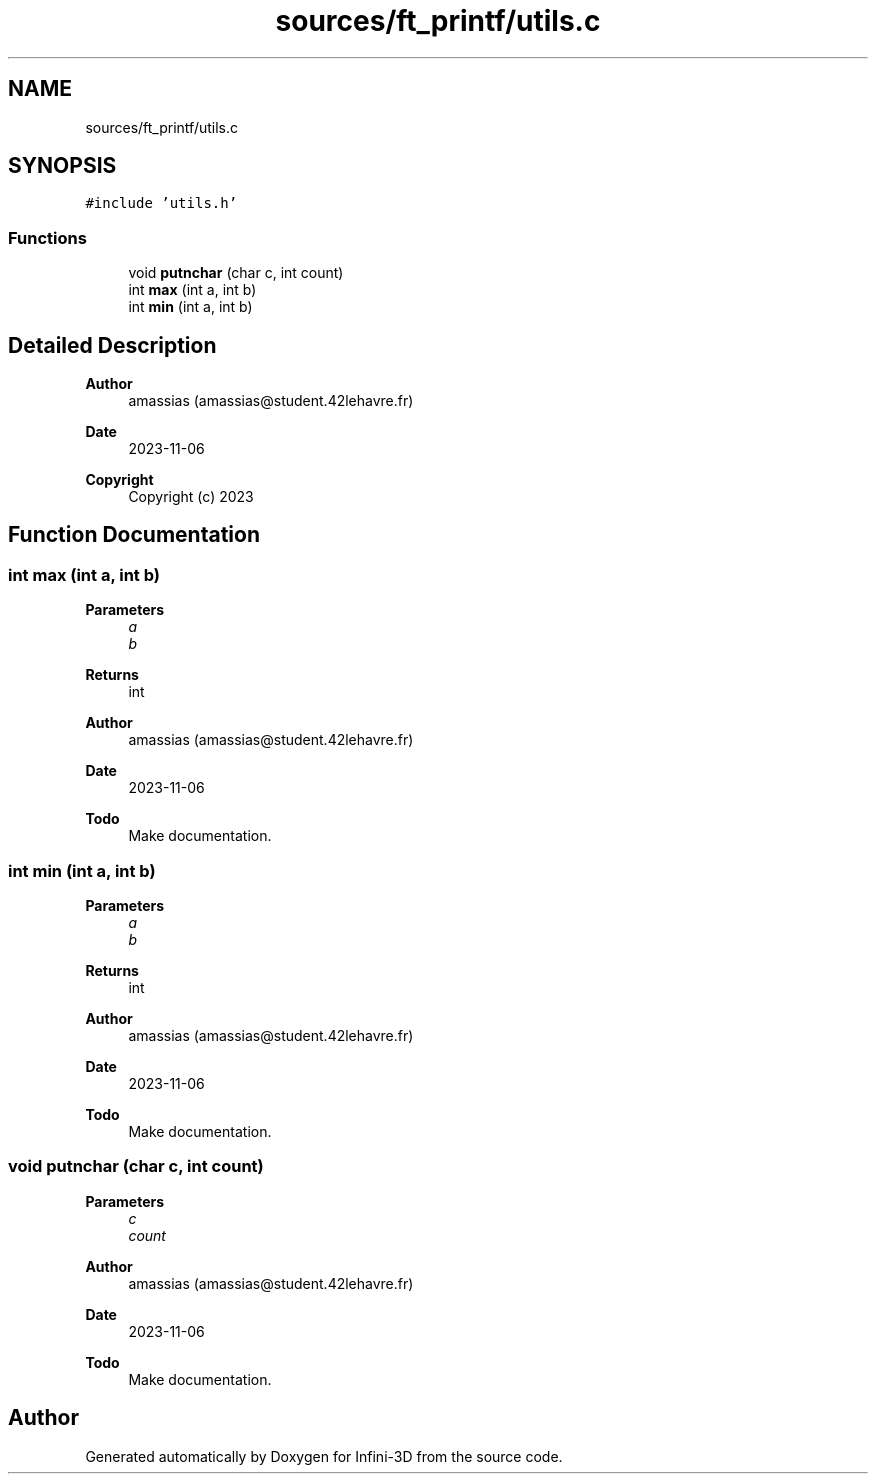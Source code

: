 .TH "sources/ft_printf/utils.c" 3 "Infini-3D" \" -*- nroff -*-
.ad l
.nh
.SH NAME
sources/ft_printf/utils.c
.SH SYNOPSIS
.br
.PP
\fC#include 'utils\&.h'\fP
.br

.SS "Functions"

.in +1c
.ti -1c
.RI "void \fBputnchar\fP (char c, int count)"
.br
.ti -1c
.RI "int \fBmax\fP (int a, int b)"
.br
.ti -1c
.RI "int \fBmin\fP (int a, int b)"
.br
.in -1c
.SH "Detailed Description"
.PP 

.PP
\fBAuthor\fP
.RS 4
amassias (amassias@student.42lehavre.fr) 
.RE
.PP
\fBDate\fP
.RS 4
2023-11-06 
.RE
.PP
\fBCopyright\fP
.RS 4
Copyright (c) 2023 
.RE
.PP

.SH "Function Documentation"
.PP 
.SS "int max (int a, int b)"

.PP
\fBParameters\fP
.RS 4
\fIa\fP 
.br
\fIb\fP 
.RE
.PP
\fBReturns\fP
.RS 4
int 
.RE
.PP
\fBAuthor\fP
.RS 4
amassias (amassias@student.42lehavre.fr) 
.RE
.PP
\fBDate\fP
.RS 4
2023-11-06 
.RE
.PP
\fBTodo\fP
.RS 4
Make documentation\&. 
.RE
.PP

.SS "int min (int a, int b)"

.PP
\fBParameters\fP
.RS 4
\fIa\fP 
.br
\fIb\fP 
.RE
.PP
\fBReturns\fP
.RS 4
int 
.RE
.PP
\fBAuthor\fP
.RS 4
amassias (amassias@student.42lehavre.fr) 
.RE
.PP
\fBDate\fP
.RS 4
2023-11-06 
.RE
.PP
\fBTodo\fP
.RS 4
Make documentation\&. 
.RE
.PP

.SS "void putnchar (char c, int count)"

.PP
\fBParameters\fP
.RS 4
\fIc\fP 
.br
\fIcount\fP 
.RE
.PP
\fBAuthor\fP
.RS 4
amassias (amassias@student.42lehavre.fr) 
.RE
.PP
\fBDate\fP
.RS 4
2023-11-06 
.RE
.PP
\fBTodo\fP
.RS 4
Make documentation\&. 
.RE
.PP

.SH "Author"
.PP 
Generated automatically by Doxygen for Infini-3D from the source code\&.
